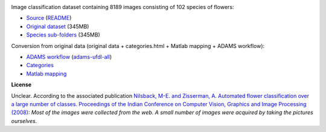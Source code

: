 .. title: 102 Flowers
.. slug: 102flowers
.. date: 2022-03-04 14:10:51 UTC+13:00
.. tags: image-classification
.. category: image-dataset
.. link: 
.. description: 
.. type: text
.. hidetitle: True

.. image:: /images/102flowers.jpg
   :height: 200px
   :alt: 102 flowers: Alpine Sea Holly
   :align: right

Image classification dataset containing 8189 images consisting of 102 species of flowers:

* `Source <https://www.robots.ox.ac.uk/~vgg/data/flowers/102/index.html>`__ (`README </data/raw/102flowers/README.txt>`__)
* `Original dataset </data/raw/102flowers/102flowers.tgz>`__ (345MB)
* `Species sub-folders </data/image_classification/102flowers/102flowers-categories.tgz>`__ (345MB)

Conversion from original data (original data + categories.html + Matlab mapping + ADAMS workflow):

* `ADAMS workflow </data/conversion/102flowers/categories.flow>`__ (`adams-ufdl-all <https://adams.cms.waikato.ac.nz/snapshots/ufdl/adams-ufdl-all-snapshot-bin.zip>`__)
* `Categories </data/conversion/102flowers/categories.html>`__
* `Matlab mapping </data/conversion/102flowers/imagelabels.mat>`__

**License**

Unclear. According to the associated publication `Nilsback, M-E. and Zisserman, A. Automated flower classification over a large number of classes. Proceedings of the Indian Conference on Computer Vision, Graphics and Image Processing (2008) <https://www.robots.ox.ac.uk/~vgg/publications/papers/nilsback08.pdf>`__:
*Most of the images were collected from the web. A small number of images were acquired by taking the pictures ourselves.*
